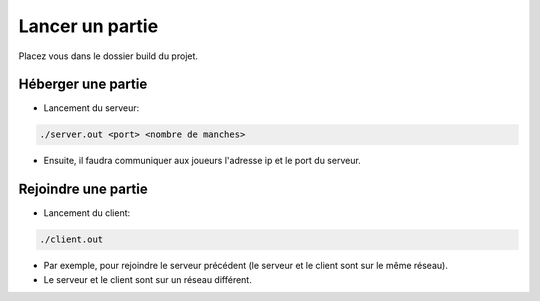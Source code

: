================
Lancer un partie
================

Placez vous dans le dossier build du projet.

-------------------
Héberger une partie
-------------------
* Lancement du serveur:
  
.. code-block:: Bash
		
   ./server.out <port> <nombre de manches>

* Ensuite, il faudra communiquer aux joueurs l'adresse ip et le port du serveur.
     
   
--------------------
Rejoindre une partie
--------------------
* Lancement du client:

.. code-block:: Bash
		  
    ./client.out

* Par exemple, pour rejoindre le serveur précédent (le serveur et le client sont sur le même réseau).

* Le serveur et le client sont sur un réseau différent.
